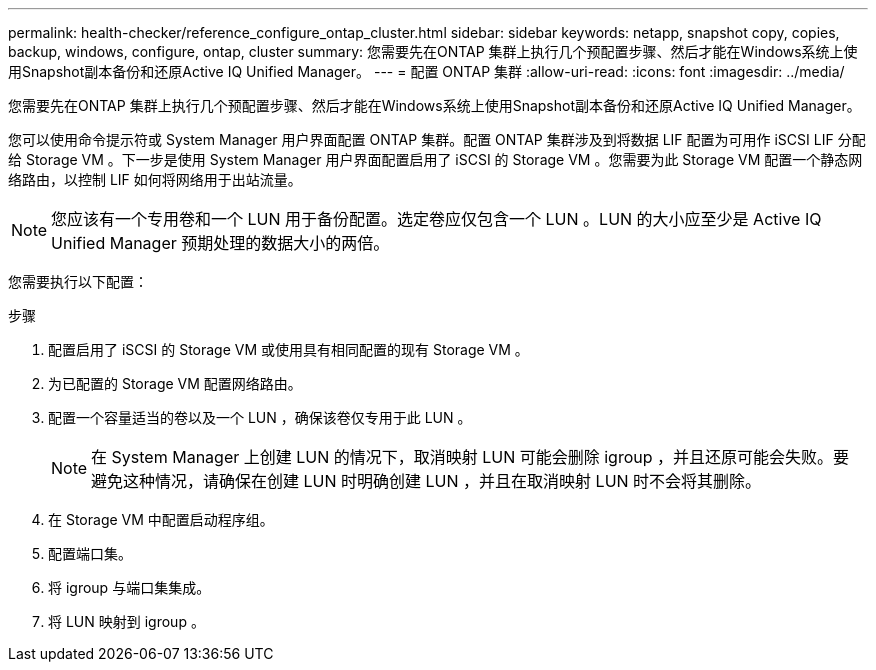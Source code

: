 ---
permalink: health-checker/reference_configure_ontap_cluster.html 
sidebar: sidebar 
keywords: netapp, snapshot copy, copies, backup, windows, configure, ontap, cluster 
summary: 您需要先在ONTAP 集群上执行几个预配置步骤、然后才能在Windows系统上使用Snapshot副本备份和还原Active IQ Unified Manager。 
---
= 配置 ONTAP 集群
:allow-uri-read: 
:icons: font
:imagesdir: ../media/


[role="lead"]
您需要先在ONTAP 集群上执行几个预配置步骤、然后才能在Windows系统上使用Snapshot副本备份和还原Active IQ Unified Manager。

您可以使用命令提示符或 System Manager 用户界面配置 ONTAP 集群。配置 ONTAP 集群涉及到将数据 LIF 配置为可用作 iSCSI LIF 分配给 Storage VM 。下一步是使用 System Manager 用户界面配置启用了 iSCSI 的 Storage VM 。您需要为此 Storage VM 配置一个静态网络路由，以控制 LIF 如何将网络用于出站流量。

[NOTE]
====
您应该有一个专用卷和一个 LUN 用于备份配置。选定卷应仅包含一个 LUN 。LUN 的大小应至少是 Active IQ Unified Manager 预期处理的数据大小的两倍。

====
您需要执行以下配置：

.步骤
. 配置启用了 iSCSI 的 Storage VM 或使用具有相同配置的现有 Storage VM 。
. 为已配置的 Storage VM 配置网络路由。
. 配置一个容量适当的卷以及一个 LUN ，确保该卷仅专用于此 LUN 。
+

NOTE: 在 System Manager 上创建 LUN 的情况下，取消映射 LUN 可能会删除 igroup ，并且还原可能会失败。要避免这种情况，请确保在创建 LUN 时明确创建 LUN ，并且在取消映射 LUN 时不会将其删除。

. 在 Storage VM 中配置启动程序组。
. 配置端口集。
. 将 igroup 与端口集集成。
. 将 LUN 映射到 igroup 。

